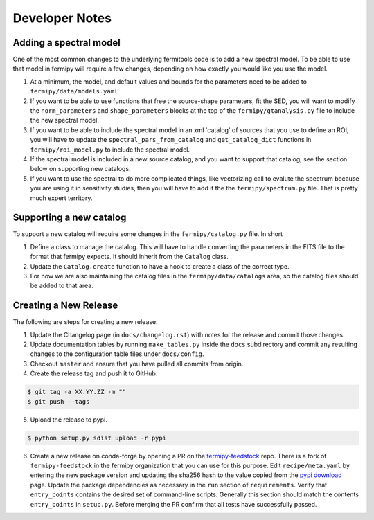 .. _developer:

Developer Notes
===============


Adding a spectral model
-----------------------

One of the most common changes to the underlying fermitools code is to add
a new spectral model.   To be able to use that model in fermipy will
require a few changes, depending on how exactly you would like you
use the model.

1. At a minimum, the model, and default values and bounds for the parameters need to
   be added to ``fermipy/data/models.yaml``
2. If you want to be able to use functions that free the source-shape
   parameters, fit the SED, you will want to modify the
   ``norm_parameters`` and ``shape_parameters`` blocks at the top of
   the ``fermipy/gtanalysis.py`` file to include the new spectral
   model.
3. If you want to be able to include the spectral model in an xml
   'catalog' of sources that you use to define an ROI, you will have
   to update the ``spectral_pars_from_catalog`` and ``get_catalog_dict``
   functions in ``fermipy/roi_model.py`` to include the spectral
   model.
4. If the spectral model is included in a new source catalog, and you
   want to support that catalog, see the section below on supporting new
   catalogs.
5. If you want to use the spectral to do more complicated things, like
   vectorizing call to evalute the spectrum because you are using it
   in sensitivity studies, then you will have to add it the the
   ``fermipy/spectrum.py`` file.   That is pretty much expert territory.


Supporting a new catalog
-------------------------

To support a new catalog will require some changes in the
``fermipy/catalog.py`` file.   In short

1. Define a class to manage the catalog.   This will have to handle
   converting the parameters in the FITS file to the format that
   fermipy expects.  It should inherit from the ``Catalog`` class.
2. Update the ``Catalog.create`` function to have a hook to create a
   class of the correct type.
3. For now we are also maintaining the catalog files in the
   ``fermipy/data/catalogs`` area, so the catalog files should be
   added to that area.



Creating a New Release
----------------------

The following are steps for creating a new release:

1. Update the Changelog page (in ``docs/changelog.rst``) with notes
   for the release and commit those changes.
2. Update documentation tables by running ``make_tables.py`` inside
   the ``docs`` subdirectory and commit any resulting changes to the
   configuration table files under ``docs/config``.
3. Checkout ``master`` and ensure that you have pulled all commits from origin.
4. Create the release tag and push it to GitHub.
   
.. code-block:: bash

   $ git tag -a XX.YY.ZZ -m ""
   $ git push --tags

5. Upload the release to pypi.
   
.. code-block:: bash

   $ python setup.py sdist upload -r pypi

6. Create a new release on conda-forge by opening a PR on the
   `fermipy-feedstock
   <https://github.com/conda-forge/fermipy-feedstock>`_ repo.  There
   is a fork of ``fermipy-feedstock`` in the fermipy organization that
   you can use for this purpose.  Edit ``recipe/meta.yaml`` by
   entering the new package version and updating the sha256 hash to
   the value copied from the `pypi download
   <https://pypi.org/project/fermipy/#files>`_ page.  Update the
   package dependencies as necessary in the ``run`` section of
   ``requirements``.  Verify that ``entry_points`` contains the
   desired set of command-line scripts.  Generally this section should
   match the contents ``entry_points`` in ``setup.py``.  Before
   merging the PR confirm that all tests have successfully passed.
